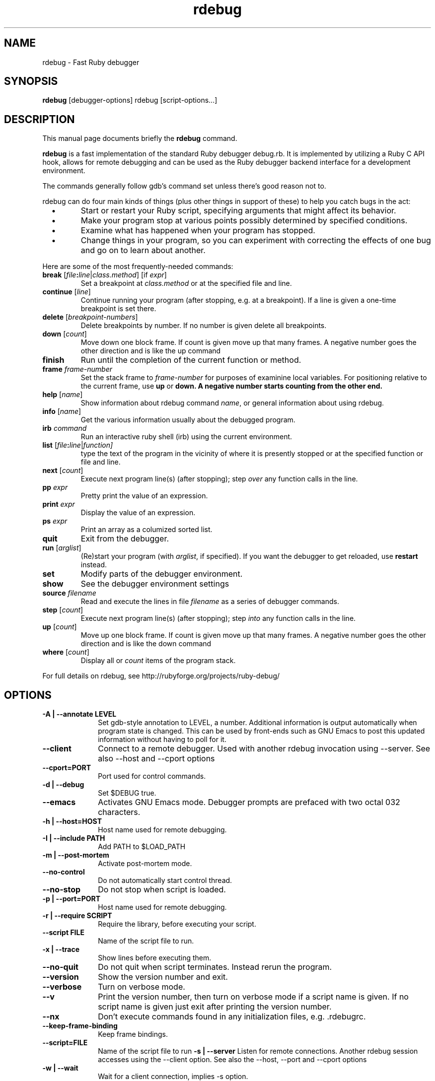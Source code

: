 .\" $Id$
.TH rdebug 1 
.SH NAME
rdebug \- Fast Ruby debugger
.SH SYNOPSIS
.B rdebug 
[debugger-options] 
rdebug
[script-options...]
.SH "DESCRIPTION"
This manual page documents briefly the
.BR rdebug
command.
.PP
.B rdebug
is a fast implementation of the standard Ruby debugger debug.rb.  It
is implemented by utilizing a Ruby C API hook, allows for remote
debugging and can be used as the Ruby debugger backend interface for a
development environment.
.PP
The commands generally follow gdb's command set unless there's good
reason not to.

.PP
rdebug can do four main kinds of things (plus other things in support of
these) to help you catch bugs in the act:

.TP
\ \ \ \(bu
Start or restart your Ruby script, specifying arguments that might
affect its behavior.

.TP
\ \ \ \(bu
Make your program stop at various points possibly determined by
specified conditions.

.TP
\ \ \ \(bu
Examine what has happened when your program has stopped.

.TP
\ \ \ \(bu
Change things in your program, so you can experiment with correcting the
effects of one bug and go on to learn about another.
.PP

Here are some of the most frequently-needed commands:
.TP
.B break \fR[\|\fIfile\fB:\fIline\fR\fR|\fIclass.method\fR] \fR[if \fIexpr\fR]
\&
Set a breakpoint at \c
.I class.method\c
\& or at the specified file and line.
.TP
.B continue \fR[\fIline\fR]
Continue running your program (after stopping, e.g. at a
breakpoint). If a line is given a one-time breakpoint is set there.
.TP
.B delete \fR[\fIbreakpoint-numbers\fR]
\&
Delete breakpoints by number. If no number is given delete all breakpoints.
.TP
.B down \fR[\|\fIcount\fR\|]
Move down one block frame. If count is given move up that many frames. A negative number
goes the other direction and is like the up command
.TP
.B finish
Run until the completion of the current function or method.
.TP
.BI frame " frame-number"
Set the stack frame to \fIframe-number\fR for purposes of examinine local variables. For positioning relative to the current frame, use 
.B up
or 
.B down. A negative number starts counting from the other end.
.TP
.B help \fR[\|\fIname\fR\|]
Show information about rdebug command \c
.I name\c
\&, or general information
about using rdebug.
.TP
.B info \fR[\|\fIname\fR\|]
Get the various information usually about the debugged program.
.TP
.B irb \fIcommand\fR
Run an interactive ruby shell (irb) using the current environment.
.TP
.B list \fR[\|\fIfile\fB:\fIline\fR|\fIfunction]
type the text of the program in the vicinity of where it is presently stopped
or at the specified function or file and line.
.TP
.B next \fR[\|\fIcount\fR\|]
Execute next program line(s) (after stopping); step \c
.I over\c
\& any
function calls in the line.
.TP
.BI pp " expr"\c
\&
Pretty print the value of an expression.
.TP
.BI print " expr"\c
\&
Display the value of an expression.
.TP
.BI ps " expr"\c
\&
Print an array as a columized sorted list.
.TP
.B quit
Exit from the debugger.
.TP
.B run \fR[\|\fIarglist\fR\|]
(Re)start your program (with \c
.I arglist\c
\&, if specified). If you want the debugger to get reloaded, use
.B restart
instead.
.TP
.B set
Modify parts of the debugger environment.
.TP
.B show
See the debugger environment settings
.TP
.BI source " filename"\c
\&
Read and execute the lines in file \fIfilename\fR as a series of debugger 
commands.
.TP
.B step \fR[\|\fIcount\fR\|]
Execute next program line(s) (after stopping); step \c
.I into\c
\& any
function calls in the line.
.TP
.B up \fR[\|\fIcount\fR\|]
Move up one block frame. If count is given move up that many frames. A negative number
goes the other direction and is like the down command
.TP
.B where \fR[\|\fIcount\fR\|]
Display all or \fIcount\fR items of the program stack.
.PP
For full details on rdebug, see \c
http://rubyforge.org/projects/ruby-debug/
.SH OPTIONS
.PP
.TP 10
.TP
.B \-A | \-\-annotate LEVEL
Set gdb-style annotation to LEVEL, a number. Additional information is output
automatically when program state is changed. This can be used by
front-ends such as GNU Emacs to post this updated information without
having to poll for it.
.TP
.B \-\-client
Connect to a remote debugger. Used with another rdebug invocation using \-\-server.
See also \-\-host and \-\-cport options
.TP
.B \-\-cport=PORT
Port used for control commands.
.TP
.B \-d | \-\-debug
Set $DEBUG true.
.TP
.B \-\-emacs
Activates GNU Emacs mode. Debugger prompts are prefaced with two octal
032 characters.
.TP
.B \-h | \-\-host=HOST
Host name used for remote debugging.
.TP
.B \-I | \-\-include PATH
Add PATH to $LOAD_PATH
.TP
.B \-m | \-\-post-mortem
Activate post-mortem mode.
.TP
.B \-\-no-control
Do not automatically start control thread.
.TP
.B \-\-no\-stop
Do not stop when script is loaded.
.TP
.B \-p | \-\-port=PORT
Host name used for remote debugging.
.TP
.B \-r | \-\-require SCRIPT
Require the library, before executing your script.
.TP
.B \-\-script FILE
Name of the script file to run.
.TP
.B \-x | \-\-trace
Show lines before executing them.
.TP
.B \-\-no\-quit
Do not quit when script terminates. Instead rerun the program.
.TP
.B \-\-version
Show the version number and exit.
.TP
.B \-\-verbose
Turn on verbose mode.
.TP
.B \-\-v
Print the version number, then turn on verbose mode if a script name
is given. If no script name is given just exit after printing the
version number.
.TP
.B \-\-nx
Don't execute commands found in any initialization files, e.g. .rdebugrc.
.TP
.B \-\-keep-frame-binding
Keep frame bindings.
.TP
.B \-\-script=FILE
Name of the script file to run
.B \-s | \-\-server
Listen for remote connections. Another rdebug session accesses using the \-\-client option.
See also the \-\-host, \-\-port and
\-\-cport options
.TP
.B \-w | \-\-wait
Wait for a client connection, implies -s option.
.TP
.B \-\-help
Show invocation help and exit.
.PD
.SH "SEE ALSO"
.Sp
http://rubyforge.org/projects/ruby-debug/
.SH AUTHOR
rdebug was written by Kent Siblev. This manual page was written by
Rocky Bernstein <rocky@gnu.org>
